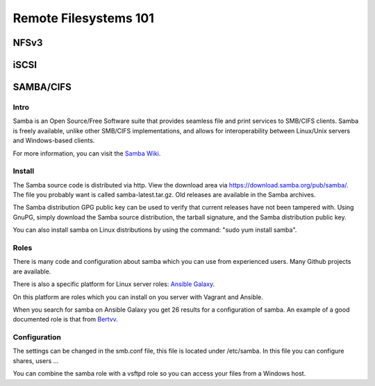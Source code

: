 Remote Filesystems 101
**********************

NFSv3
=====

iSCSI
=====

SAMBA/CIFS
==========

Intro
--------
Samba is an Open Source/Free Software suite that provides seamless file and print services to SMB/CIFS clients. Samba is freely available, unlike other SMB/CIFS implementations, and allows for interoperability between Linux/Unix servers and Windows-based clients.

For more information, you can visit the `Samba Wiki
<https://wiki.samba.org/index.php/Using_Git_for_Samba_Development>`_.

Install
--------
The Samba source code is distributed via http. View the download area via https://download.samba.org/pub/samba/. The file you probably want is called samba-latest.tar.gz. Old releases are available in the Samba archives.

The Samba distribution GPG public key can be used to verify that current releases have not been tampered with. Using GnuPG, simply download the Samba source distribution, the tarball signature, and the Samba distribution public key. 

You can also install samba on Linux distributions by using the command: "sudo yum install samba".

Roles
--------
There is many code and configuration about samba which you can use from experienced users. Many Github projects are available. 

There is also a specific platform for Linux server roles:
`Ansible Galaxy
<https://galaxy.ansible.com/>`_.

On this platform are roles which you can install on you server with Vagrant and Ansible. 

When you search for samba on Ansible Galaxy you get 26 results for a configuration of samba. An example of a good documented role is that from 
`Bertvv
<https://galaxy.ansible.com/detail#/role/3118>`_.

Configuration
--------
The settings can be changed in the smb.conf file, this file is located under /etc/samba.
In this file you can configure shares, users ...

You can combine the samba role with a vsftpd role so you can access your files from a Windows host.


